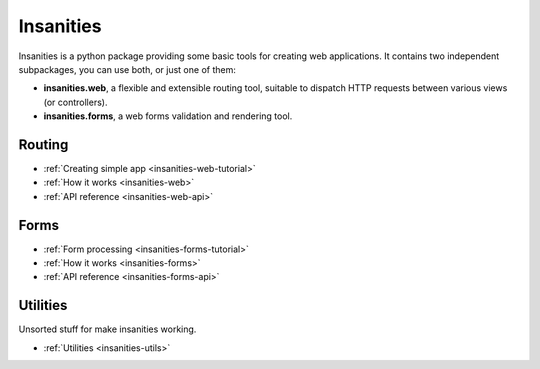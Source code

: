 Insanities
==========

.. What is Insanities?
.. ^^^^^^^^^^^^^^^^^^^

Insanities is a python package providing some basic tools for creating web applications.
It contains two independent subpackages, you can use both, or just one of them:

* **insanities.web**, a flexible and extensible routing tool, suitable to dispatch HTTP
  requests between various views (or controllers). 
* **insanities.forms**, a web forms validation and rendering tool.

Routing
^^^^^^^

* :ref:`Creating simple app <insanities-web-tutorial>`
* :ref:`How it works <insanities-web>`
* :ref:`API reference <insanities-web-api>`

Forms
^^^^^

* :ref:`Form processing <insanities-forms-tutorial>`
* :ref:`How it works <insanities-forms>`
* :ref:`API reference <insanities-forms-api>`

Utilities
^^^^^^^^^

Unsorted stuff for make insanities working.

* :ref:`Utilities <insanities-utils>`

